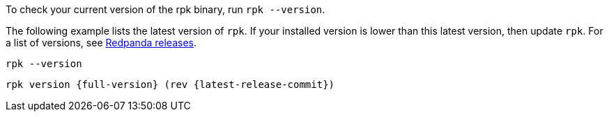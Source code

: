 To check your current version of the rpk binary, run `rpk --version`. 

The following example lists the latest version of `rpk`. If your installed version is lower than this latest version, then update `rpk`. For a list of versions, see https://github.com/redpanda-data/redpanda/releases/[Redpanda releases^].

[,bash]
----
rpk --version
----

[,bash,role=no-copy,subs="attributes+"]
----
rpk version {full-version} (rev {latest-release-commit})
----